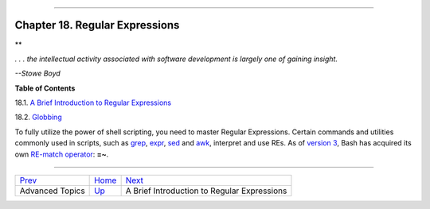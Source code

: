 +----------------------------------+----+-------------------------+
| Advanced Bash-Scripting Guide:   |
+==================================+====+=========================+
| `Prev <part5.html>`_             |    | `Next <x17000.html>`_   |
+----------------------------------+----+-------------------------+

--------------

Chapter 18. Regular Expressions
===============================

**

*. . . the intellectual activity associated with software development is
largely one of gaining insight.*

*--Stowe Boyd*

**Table of Contents**

18.1. `A Brief Introduction to Regular Expressions <x17000.html>`_

18.2. `Globbing <globbingref.html>`_

To fully utilize the power of shell scripting, you need to master
Regular Expressions. Certain commands and utilities commonly used in
scripts, such as `grep <textproc.html#GREPREF>`_,
`expr <moreadv.html#EXPRREF>`_, `sed <sedawk.html#SEDREF>`_ and
`awk <awk.html#AWKREF>`_, interpret and use REs. As of `version
3 <bashver3.html#BASH3REF>`_, Bash has acquired its own `RE-match
operator <bashver3.html#REGEXMATCHREF>`_: **=~**.

--------------

+------------------------+------------------------+-----------------------------------------------+
| `Prev <part5.html>`_   | `Home <index.html>`_   | `Next <x17000.html>`_                         |
+------------------------+------------------------+-----------------------------------------------+
| Advanced Topics        | `Up <part5.html>`_     | A Brief Introduction to Regular Expressions   |
+------------------------+------------------------+-----------------------------------------------+

